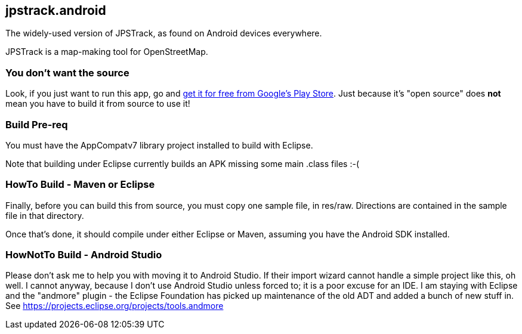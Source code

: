 == jpstrack.android

The widely-used version of JPSTrack, as found on Android devices everywhere.

JPSTrack is a map-making tool for OpenStreetMap.

=== You don't want the source

Look, if you just want to run this app, go and
link:$$https://play.google.com/store/apps/details?id=jpstrack.android$$[get it for free
from Google's Play Store].
Just because it's "open source" does *not* mean you have to build it from source to use it!

=== Build Pre-req

You must have the AppCompatv7 library project installed to build with Eclipse.

Note that building under Eclipse currently builds an APK missing some main .class files :-(

=== HowTo Build - Maven or Eclipse

Finally, before you can build this from source, you must copy one sample file, in res/raw.
Directions are contained in the sample file in that directory.

Once that's done, it should compile under either Eclipse or Maven,
assuming you have the Android SDK installed.

=== HowNotTo Build - Android Studio

Please don't ask me to help you with moving it to Android Studio. If their import wizard
cannot handle a simple project like this, oh well. I cannot anyway, because I don't use Android Studio unless forced to;
it is a poor excuse for an IDE. I am staying with Eclipse and the "andmore" plugin - the Eclipse Foundation 
has picked up maintenance of the old ADT and added a bunch of new stuff in. 
See https://projects.eclipse.org/projects/tools.andmore

